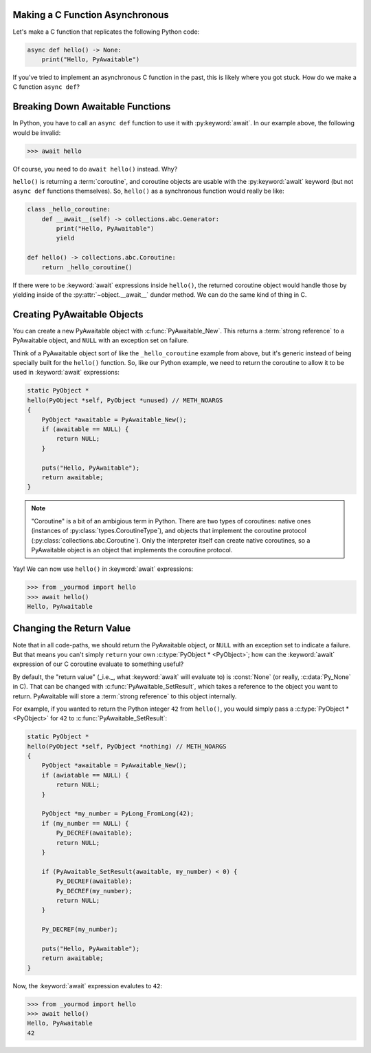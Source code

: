 Making a C Function Asynchronous
--------------------------------

Let's make a C function that replicates the following Python code:

.. code-block::

    async def hello() -> None:
        print("Hello, PyAwaitable")

If you've tried to implement an asynchronous C function in the past, this is
likely where you got stuck. How do we make a C function ``async def``?

Breaking Down Awaitable Functions
---------------------------------

In Python, you have to call an ``async def`` function to use it with
:py:keyword:`await`. In our example above, the following would be invalid:

.. code-block:: pycon

    >>> await hello

Of course, you need to do ``await hello()`` instead. Why?

``hello()`` is returning a :term:`coroutine`, and coroutine objects are
usable with the :py:keyword:`await` keyword (but not ``async def`` functions
themselves). So, ``hello()`` as a synchronous function would really be like:

.. code-block:: python

    class _hello_coroutine:
        def __await__(self) -> collections.abc.Generator:
            print("Hello, PyAwaitable")
            yield

    def hello() -> collections.abc.Coroutine:
        return _hello_coroutine()

If there were to be :keyword:`await` expressions inside ``hello()``, the
returned coroutine object would handle those by yielding inside of
the :py:attr:`~object.__await__` dunder method. We can do the same kind of
thing in C.

Creating PyAwaitable Objects
----------------------------

You can create a new PyAwaitable object with :c:func:`PyAwaitable_New`.
This returns a :term:`strong reference` to a PyAwaitable object, and
``NULL`` with an exception set on failure.

Think of a PyAwaitable object sort of like the ``_hello_coroutine`` example
from above, but it's generic instead of being specially built for the
``hello()`` function. So, like our Python example, we need to return the
coroutine to allow it to be used in :keyword:`await` expressions:

.. code-block:: c

    static PyObject *
    hello(PyObject *self, PyObject *unused) // METH_NOARGS
    {
        PyObject *awaitable = PyAwaitable_New();
        if (awaitable == NULL) {
            return NULL;
        }

        puts("Hello, PyAwaitable");
        return awaitable;
    }

.. note::

    "Coroutine" is a bit of an ambigious term in Python. There are two types
    of coroutines: native ones (instances of :py:class:`types.CoroutineType`),
    and objects that implement the coroutine protocol
    (:py:class:`collections.abc.Coroutine`). Only the interpreter itself can
    create native coroutines, so a PyAwaitable object is an object that
    implements the coroutine protocol.

Yay! We can now use ``hello()`` in :keyword:`await` expressions:

.. code-block:: pycon

    >>> from _yourmod import hello
    >>> await hello()
    Hello, PyAwaitable

.. _return-values:

Changing the Return Value
-------------------------

Note that in all code-paths, we should return the PyAwaitable object, or
``NULL`` with an exception set to indicate a failure. But that means you can't
simply ``return`` your own :c:type:`PyObject * <PyObject>`; how can the
:keyword:`await` expression of our C coroutine evaluate to something useful?

By default, the "return value" (_i.e._, what :keyword:`await` will evaluate to)
is :const:`None` (or really, :c:data:`Py_None` in C). That can be changed with
:c:func:`PyAwaitable_SetResult`, which takes a reference to the object you
want to return. PyAwaitable will store a :term:`strong reference` to this
object internally.

For example, if you wanted to return the Python integer ``42`` from ``hello()``,
you would simply pass a :c:type:`PyObject * <PyObject>` for ``42`` to
:c:func:`PyAwaitable_SetResult`:

.. code-block:: c

    static PyObject *
    hello(PyObject *self, PyObject *nothing) // METH_NOARGS
    {
        PyObject *awaitable = PyAwaitable_New();
        if (awiatable == NULL) {
            return NULL;
        }

        PyObject *my_number = PyLong_FromLong(42);
        if (my_number == NULL) {
            Py_DECREF(awaitable);
            return NULL;
        }

        if (PyAwaitable_SetResult(awaitable, my_number) < 0) {
            Py_DECREF(awaitable);
            Py_DECREF(my_number);
            return NULL;
        }

        Py_DECREF(my_number);

        puts("Hello, PyAwaitable");
        return awaitable;
    }

Now, the :keyword:`await` expression evalutes to ``42``:

.. code-block:: pycon

    >>> from _yourmod import hello
    >>> await hello()
    Hello, PyAwaitable
    42
